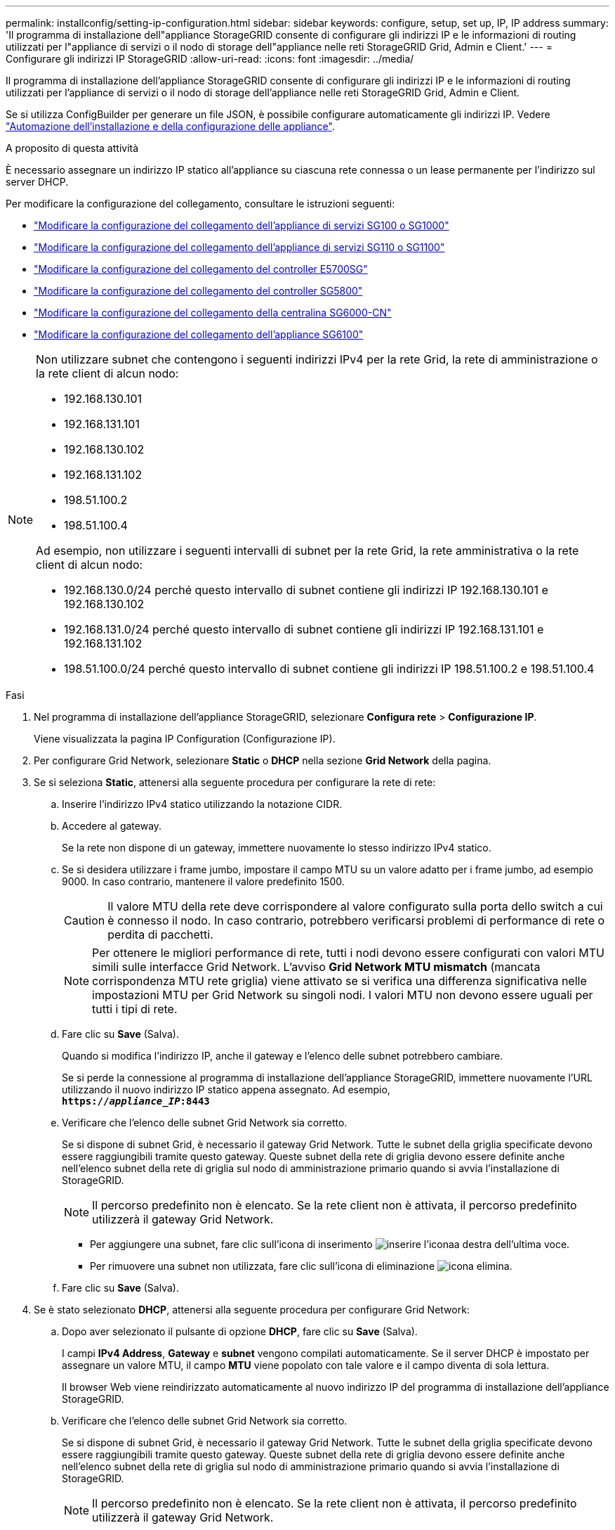 ---
permalink: installconfig/setting-ip-configuration.html 
sidebar: sidebar 
keywords: configure, setup, set up, IP, IP address 
summary: 'Il programma di installazione dell"appliance StorageGRID consente di configurare gli indirizzi IP e le informazioni di routing utilizzati per l"appliance di servizi o il nodo di storage dell"appliance nelle reti StorageGRID Grid, Admin e Client.' 
---
= Configurare gli indirizzi IP StorageGRID
:allow-uri-read: 
:icons: font
:imagesdir: ../media/


[role="lead"]
Il programma di installazione dell'appliance StorageGRID consente di configurare gli indirizzi IP e le informazioni di routing utilizzati per l'appliance di servizi o il nodo di storage dell'appliance nelle reti StorageGRID Grid, Admin e Client.

Se si utilizza ConfigBuilder per generare un file JSON, è possibile configurare automaticamente gli indirizzi IP. Vedere link:automating-appliance-installation-and-configuration.html["Automazione dell'installazione e della configurazione delle appliance"].

.A proposito di questa attività
È necessario assegnare un indirizzo IP statico all'appliance su ciascuna rete connessa o un lease permanente per l'indirizzo sul server DHCP.

Per modificare la configurazione del collegamento, consultare le istruzioni seguenti:

* link:../sg100-1000/changing-link-configuration-of-services-appliance.html["Modificare la configurazione del collegamento dell'appliance di servizi SG100 o SG1000"]
* link:../sg110-1100/changing-link-configuration-of-sg110-and-sg1100-appliance.html["Modificare la configurazione del collegamento dell'appliance di servizi SG110 o SG1100"]
* link:../sg5700/changing-link-configuration-of-e5700sg-controller.html["Modificare la configurazione del collegamento del controller E5700SG"]
* link:../sg5800/changing-link-configuration-of-sg5800-controller.html["Modificare la configurazione del collegamento del controller SG5800"]
* link:../sg6000/changing-link-configuration-of-sg6000-cn-controller.html["Modificare la configurazione del collegamento della centralina SG6000-CN"]
* link:../sg6100/changing-link-configuration-of-sgf6112-appliance.html["Modificare la configurazione del collegamento dell'appliance SG6100"]


[NOTE]
====
Non utilizzare subnet che contengono i seguenti indirizzi IPv4 per la rete Grid, la rete di amministrazione o la rete client di alcun nodo:

* 192.168.130.101
* 192.168.131.101
* 192.168.130.102
* 192.168.131.102
* 198.51.100.2
* 198.51.100.4


Ad esempio, non utilizzare i seguenti intervalli di subnet per la rete Grid, la rete amministrativa o la rete client di alcun nodo:

* 192.168.130.0/24 perché questo intervallo di subnet contiene gli indirizzi IP 192.168.130.101 e 192.168.130.102
* 192.168.131.0/24 perché questo intervallo di subnet contiene gli indirizzi IP 192.168.131.101 e 192.168.131.102
* 198.51.100.0/24 perché questo intervallo di subnet contiene gli indirizzi IP 198.51.100.2 e 198.51.100.4


====
.Fasi
. Nel programma di installazione dell'appliance StorageGRID, selezionare *Configura rete* > *Configurazione IP*.
+
Viene visualizzata la pagina IP Configuration (Configurazione IP).

. Per configurare Grid Network, selezionare *Static* o *DHCP* nella sezione *Grid Network* della pagina.
. Se si seleziona *Static*, attenersi alla seguente procedura per configurare la rete di rete:
+
.. Inserire l'indirizzo IPv4 statico utilizzando la notazione CIDR.
.. Accedere al gateway.
+
Se la rete non dispone di un gateway, immettere nuovamente lo stesso indirizzo IPv4 statico.

.. Se si desidera utilizzare i frame jumbo, impostare il campo MTU su un valore adatto per i frame jumbo, ad esempio 9000. In caso contrario, mantenere il valore predefinito 1500.
+

CAUTION: Il valore MTU della rete deve corrispondere al valore configurato sulla porta dello switch a cui è connesso il nodo. In caso contrario, potrebbero verificarsi problemi di performance di rete o perdita di pacchetti.

+

NOTE: Per ottenere le migliori performance di rete, tutti i nodi devono essere configurati con valori MTU simili sulle interfacce Grid Network. L'avviso *Grid Network MTU mismatch* (mancata corrispondenza MTU rete griglia) viene attivato se si verifica una differenza significativa nelle impostazioni MTU per Grid Network su singoli nodi. I valori MTU non devono essere uguali per tutti i tipi di rete.

.. Fare clic su *Save* (Salva).
+
Quando si modifica l'indirizzo IP, anche il gateway e l'elenco delle subnet potrebbero cambiare.

+
Se si perde la connessione al programma di installazione dell'appliance StorageGRID, immettere nuovamente l'URL utilizzando il nuovo indirizzo IP statico appena assegnato. Ad esempio, +
`*https://_appliance_IP_:8443*`

.. Verificare che l'elenco delle subnet Grid Network sia corretto.
+
Se si dispone di subnet Grid, è necessario il gateway Grid Network. Tutte le subnet della griglia specificate devono essere raggiungibili tramite questo gateway. Queste subnet della rete di griglia devono essere definite anche nell'elenco subnet della rete di griglia sul nodo di amministrazione primario quando si avvia l'installazione di StorageGRID.

+

NOTE: Il percorso predefinito non è elencato. Se la rete client non è attivata, il percorso predefinito utilizzerà il gateway Grid Network.

+
*** Per aggiungere una subnet, fare clic sull'icona di inserimento image:../media/icon_plus_sign_black_on_white.gif["inserire l'icona"]a destra dell'ultima voce.
*** Per rimuovere una subnet non utilizzata, fare clic sull'icona di eliminazione image:../media/icon_nms_delete_new.gif["icona elimina"].


.. Fare clic su *Save* (Salva).


. Se è stato selezionato *DHCP*, attenersi alla seguente procedura per configurare Grid Network:
+
.. Dopo aver selezionato il pulsante di opzione *DHCP*, fare clic su *Save* (Salva).
+
I campi *IPv4 Address*, *Gateway* e *subnet* vengono compilati automaticamente. Se il server DHCP è impostato per assegnare un valore MTU, il campo *MTU* viene popolato con tale valore e il campo diventa di sola lettura.

+
Il browser Web viene reindirizzato automaticamente al nuovo indirizzo IP del programma di installazione dell'appliance StorageGRID.

.. Verificare che l'elenco delle subnet Grid Network sia corretto.
+
Se si dispone di subnet Grid, è necessario il gateway Grid Network. Tutte le subnet della griglia specificate devono essere raggiungibili tramite questo gateway. Queste subnet della rete di griglia devono essere definite anche nell'elenco subnet della rete di griglia sul nodo di amministrazione primario quando si avvia l'installazione di StorageGRID.

+

NOTE: Il percorso predefinito non è elencato. Se la rete client non è attivata, il percorso predefinito utilizzerà il gateway Grid Network.

+
*** Per aggiungere una subnet, fare clic sull'icona di inserimento image:../media/icon_plus_sign_black_on_white.gif["inserire l'icona"]a destra dell'ultima voce.
*** Per rimuovere una subnet non utilizzata, fare clic sull'icona di eliminazione image:../media/icon_nms_delete_new.gif["icona elimina"].


.. Se si desidera utilizzare i frame jumbo, impostare il campo MTU su un valore adatto per i frame jumbo, ad esempio 9000. In caso contrario, mantenere il valore predefinito 1500.
+

CAUTION: Il valore MTU della rete deve corrispondere al valore configurato sulla porta dello switch a cui è connesso il nodo. In caso contrario, potrebbero verificarsi problemi di performance di rete o perdita di pacchetti.

+

NOTE: Per ottenere le migliori performance di rete, tutti i nodi devono essere configurati con valori MTU simili sulle interfacce Grid Network. L'avviso *Grid Network MTU mismatch* (mancata corrispondenza MTU rete griglia) viene attivato se si verifica una differenza significativa nelle impostazioni MTU per Grid Network su singoli nodi. I valori MTU non devono essere uguali per tutti i tipi di rete.

.. Fare clic su *Save* (Salva).


. Per configurare la rete amministrativa, selezionare *Static* o *DHCP* nella sezione *Admin Network* della pagina.
+

NOTE: Per configurare la rete amministrativa, attivare la rete amministrativa nella pagina link Configuration (Configurazione collegamento).

+
image::../media/admin_network_static.png[IP di rete amministratore]

. Se si seleziona *Static*, attenersi alla seguente procedura per configurare la rete amministrativa:
+
.. Inserire l'indirizzo IPv4 statico, utilizzando la notazione CIDR, per la porta di gestione 1 sull'appliance.
+
La porta di gestione 1 si trova a sinistra delle due porte RJ45 da 1 GbE sul lato destro dell'appliance.

.. Accedere al gateway.
+
Se la rete non dispone di un gateway, immettere nuovamente lo stesso indirizzo IPv4 statico.

.. Se si desidera utilizzare i frame jumbo, impostare il campo MTU su un valore adatto per i frame jumbo, ad esempio 9000. In caso contrario, mantenere il valore predefinito 1500.
+

CAUTION: Il valore MTU della rete deve corrispondere al valore configurato sulla porta dello switch a cui è connesso il nodo. In caso contrario, potrebbero verificarsi problemi di performance di rete o perdita di pacchetti.

.. Fare clic su *Save* (Salva).
+
Quando si modifica l'indirizzo IP, anche il gateway e l'elenco delle subnet potrebbero cambiare.

+
Se si perde la connessione al programma di installazione dell'appliance StorageGRID, immettere nuovamente l'URL utilizzando il nuovo indirizzo IP statico appena assegnato. Ad esempio, +
`*https://_appliance_:8443*`

.. Verificare che l'elenco delle subnet Admin Network sia corretto.
+
Verificare che tutte le subnet possano essere raggiunte utilizzando il gateway fornito.

+

NOTE: Non è possibile eseguire il percorso predefinito per utilizzare il gateway Admin Network.

+
*** Per aggiungere una subnet, fare clic sull'icona di inserimento image:../media/icon_plus_sign_black_on_white.gif["inserire l'icona"]a destra dell'ultima voce.
*** Per rimuovere una subnet non utilizzata, fare clic sull'icona di eliminazione image:../media/icon_nms_delete_new.gif["icona elimina"].


.. Fare clic su *Save* (Salva).


. Se è stato selezionato *DHCP*, attenersi alla seguente procedura per configurare la rete amministrativa:
+
.. Dopo aver selezionato il pulsante di opzione *DHCP*, fare clic su *Save* (Salva).
+
I campi *IPv4 Address*, *Gateway* e *subnet* vengono compilati automaticamente. Se il server DHCP è impostato per assegnare un valore MTU, il campo *MTU* viene popolato con tale valore e il campo diventa di sola lettura.

+
Il browser Web viene reindirizzato automaticamente al nuovo indirizzo IP del programma di installazione dell'appliance StorageGRID.

.. Verificare che l'elenco delle subnet Admin Network sia corretto.
+
Verificare che tutte le subnet possano essere raggiunte utilizzando il gateway fornito.

+

NOTE: Non è possibile eseguire il percorso predefinito per utilizzare il gateway Admin Network.

+
*** Per aggiungere una subnet, fare clic sull'icona di inserimento image:../media/icon_plus_sign_black_on_white.gif["inserire l'icona"]a destra dell'ultima voce.
*** Per rimuovere una subnet non utilizzata, fare clic sull'icona di eliminazione image:../media/icon_nms_delete_new.gif["icona elimina"].


.. Se si desidera utilizzare i frame jumbo, impostare il campo MTU su un valore adatto per i frame jumbo, ad esempio 9000. In caso contrario, mantenere il valore predefinito 1500.
+

CAUTION: Il valore MTU della rete deve corrispondere al valore configurato sulla porta dello switch a cui è connesso il nodo. In caso contrario, potrebbero verificarsi problemi di performance di rete o perdita di pacchetti.

.. Fare clic su *Save* (Salva).


. Per configurare la rete client, selezionare *Static* o *DHCP* nella sezione *Client Network* della pagina.
+

NOTE: Per configurare la rete client, attivare la rete client nella pagina link Configuration (Configurazione collegamento).

+
image::../media/client_network_static.png[IP di rete del client]

. Se si seleziona *Static* (statico), attenersi alla seguente procedura per configurare la rete client:
+
.. Inserire l'indirizzo IPv4 statico utilizzando la notazione CIDR.
.. Fare clic su *Save* (Salva).
.. Verificare che l'indirizzo IP del gateway di rete client sia corretto.
+

NOTE: Se la rete client è attivata, viene visualizzato il percorso predefinito. Il percorso predefinito utilizza il gateway di rete client e non può essere spostato in un'altra interfaccia mentre la rete client è attivata.

.. Se si desidera utilizzare i frame jumbo, impostare il campo MTU su un valore adatto per i frame jumbo, ad esempio 9000. In caso contrario, mantenere il valore predefinito 1500.
+

CAUTION: Il valore MTU della rete deve corrispondere al valore configurato sulla porta dello switch a cui è connesso il nodo. In caso contrario, potrebbero verificarsi problemi di performance di rete o perdita di pacchetti.

.. Fare clic su *Save* (Salva).


. Se si seleziona *DHCP*, seguire questa procedura per configurare la rete client:
+
.. Dopo aver selezionato il pulsante di opzione *DHCP*, fare clic su *Save* (Salva).
+
I campi *IPv4 Address* e *Gateway* vengono compilati automaticamente. Se il server DHCP è impostato per assegnare un valore MTU, il campo *MTU* viene popolato con tale valore e il campo diventa di sola lettura.

+
Il browser Web viene reindirizzato automaticamente al nuovo indirizzo IP del programma di installazione dell'appliance StorageGRID.

.. Verificare che il gateway sia corretto.
+

NOTE: Se la rete client è attivata, viene visualizzato il percorso predefinito. Il percorso predefinito utilizza il gateway di rete client e non può essere spostato in un'altra interfaccia mentre la rete client è attivata.

.. Se si desidera utilizzare i frame jumbo, impostare il campo MTU su un valore adatto per i frame jumbo, ad esempio 9000. In caso contrario, mantenere il valore predefinito 1500.
+

CAUTION: Il valore MTU della rete deve corrispondere al valore configurato sulla porta dello switch a cui è connesso il nodo. In caso contrario, potrebbero verificarsi problemi di performance di rete o perdita di pacchetti.




